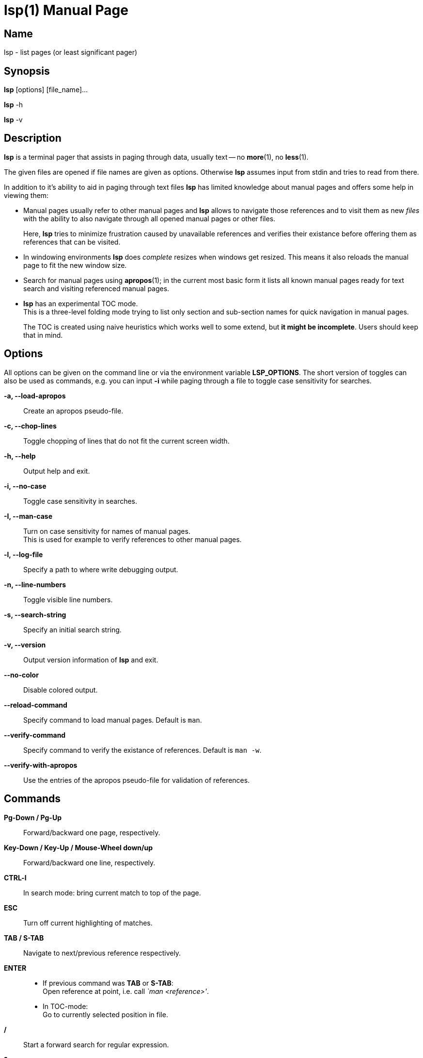 ////
 * lsp - list pages (or least significant pager)
 *
 * Copyright (C) 2023, Dirk Gouders
 *
 * This file is part of lsp.
 *
 * lsp is free software: you can redistribute it and/or modify it under the
 * terms of the GNU General Public License as published by the Free Software
 * Foundation, either version 2 of the License, or (at your option) any later
 * version.
 *
 * lsp is distributed in the hope that it will be useful, but WITHOUT ANY
 * WARRANTY; without even the implied warranty of MERCHANTABILITY or FITNESS FOR
 * A PARTICULAR PURPOSE. See the GNU General Public License for more details.
 *
 * You should have received a copy of the GNU General Public License along with
 * lsp. If not, see <https://www.gnu.org/licenses/>.
////

= lsp(1)
:doctype: manpage
:man manual: User commands
:man source: {lsp-version}

== Name

lsp - list pages (or least significant pager)

== Synopsis

*lsp* [options] [file_name]...

*lsp* -h

*lsp* -v

== Description
*lsp* is a terminal pager that assists in paging through data, usually
text -- no *more*(1), no *less*(1).

The given files are opened if file names are given as options.
Otherwise *lsp* assumes input from stdin and tries to read from there.

In addition to it's ability to aid in paging through text files *lsp*
has limited knowledge about manual pages and offers some help in
viewing them:

* Manual pages usually refer to other manual pages and *lsp* allows to
  navigate those references and to visit them as new _files_ with
  the ability to also navigate through all opened manual pages or
  other files.
+
Here, *lsp* tries to minimize frustration caused by unavailable
references and verifies their existance before offering them as
references that can be visited.

* In windowing environments *lsp* does _complete_ resizes when windows
  get resized.  This means it also reloads the manual page to fit the
  new window size.

* Search for manual pages using *apropos*(1); in the current most
  basic form it lists all known manual pages ready for text search and
  visiting referenced manual pages.

* *lsp* has an experimental TOC mode. +
  This is a three-level folding mode trying to list only section and
  sub-section names for quick navigation in manual pages.
+
The TOC is created using naive heuristics which works well to some
extend, but *it might be incomplete*.  Users should keep that in mind.

== Options
All options can be given on the command line or via the environment
variable *LSP_OPTIONS*.  The short version of toggles can also be used
as commands, e.g. you can input *-i* while paging through a file to
toggle case sensitivity for searches.

*-a, --load-apropos*::
 Create an apropos pseudo-file.

*-c, --chop-lines*::
 Toggle chopping of lines that do not fit the current screen width.

*-h, --help*::
 Output help and exit.

*-i, --no-case*::
 Toggle case sensitivity in searches.

*-I, --man-case*::
 Turn on case sensitivity for names of manual pages. +
 This is used for example to verify references to other manual pages.

*-l, --log-file*::
 Specify a path to where write debugging output.

*-n, --line-numbers*::
 Toggle visible line numbers.

*-s, --search-string*::
 Specify an initial search string.

*-v, --version*::
 Output version information of *lsp* and exit.

*--no-color*::
 Disable colored output.

*--reload-command*::
 Specify command to load manual pages.  Default is `man`.

*--verify-command*::
 Specify command to verify the existance of references.  Default is `man -w`.

*--verify-with-apropos*::
 Use the entries of the apropos pseudo-file for validation of references.

== Commands

*Pg-Down / Pg-Up*::

Forward/backward one page, respectively.

*Key-Down / Key-Up / Mouse-Wheel down/up*::

Forward/backward one line, respectively.

*CTRL-l*::

In search mode: bring current match to top of the page.

*ESC*::

Turn off current highlighting of matches.

*TAB / S-TAB*::

Navigate to next/previous reference respectively.

*ENTER*::

- If previous command was *TAB* or *S-TAB*: +
  Open reference at point, i.e. call _`man <reference>'_.

- In TOC-mode: +
  Go to currently selected position in file.

*/*::

Start a forward search for regular expression.

*?*::

Start a backward search for regular expression.

*B*::

Change buffer; choose from list.

*a*::

Create a pseudo-file with the output of _`apropos .'_. +
That pseudo-file contains short descriptions for all manual pages known
to the system; those manual pages can also be opened with
*TAB / S-TAB* and *ENTER* commands.

*b*::

Backward one page

*c*::

Close file currently paged. +
Exits *lsp* if it was the only/last file being paged.

*f*::

Forward one page

*h*::

Show online help with command summary.

*m*::

Open another manual page.

*n*::

Find next match in search.

*p*::

Find previous match in search.

*q*::

- Exit *lsp*.

- In TOC-mode: switch back to normal view.

- In help-mode: close help file.

== Environment

*LSP_OPTIONS*::
All command line options can also be specified using this variable.

*LSP_OPEN / LESSOPEN*::
Analogical to *less*(1), *lsp* supports an input preprocessor but currently just the two basic forms: +
One that provides the path to a replacement file and the one that writes the content to be paged to a pipe.

== See also

*apropos*(1), *less*(1), *man*(1), *more*(1), *pg*(1)

== Bugs

Report bugs at https://github.com/dgouders/lsp
